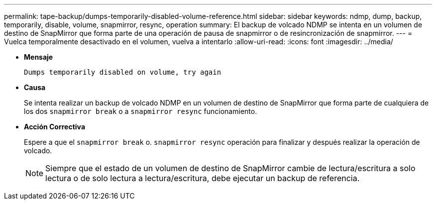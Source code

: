 ---
permalink: tape-backup/dumps-temporarily-disabled-volume-reference.html 
sidebar: sidebar 
keywords: ndmp, dump, backup, temporarily, disable, volume, snapmirror, resync, operation 
summary: El backup de volcado NDMP se intenta en un volumen de destino de SnapMirror que forma parte de una operación de pausa de snapmirror o de resincronización de snapmirror. 
---
= Vuelca temporalmente desactivado en el volumen, vuelva a intentarlo
:allow-uri-read: 
:icons: font
:imagesdir: ../media/


[role="lead"]
* *Mensaje*
+
`Dumps temporarily disabled on volume, try again`

* *Causa*
+
Se intenta realizar un backup de volcado NDMP en un volumen de destino de SnapMirror que forma parte de cualquiera de los dos `snapmirror break` o a `snapmirror resync` funcionamiento.

* *Acción Correctiva*
+
Espere a que el `snapmirror break` o. `snapmirror resync` operación para finalizar y después realizar la operación de volcado.

+
[NOTE]
====
Siempre que el estado de un volumen de destino de SnapMirror cambie de lectura/escritura a solo lectura o de solo lectura a lectura/escritura, debe ejecutar un backup de referencia.

====

